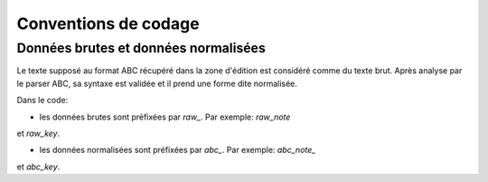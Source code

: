 Conventions de codage
=====================

Données brutes et données normalisées
-------------------------------------

Le texte supposé au format ABC récupéré dans la zone d'édition est considéré
comme du texte brut. Après analyse par le parser ABC, sa syntaxe est validée
et il prend une forme dite normalisée.

Dans le code:

* les données brutes sont préfixées par `raw_`. Par exemple: `raw_note`
et `raw_key`.

* les données normalisées sont préfixées par `abc_`. Par exemple: `abc_note_`
et `abc_key`.
